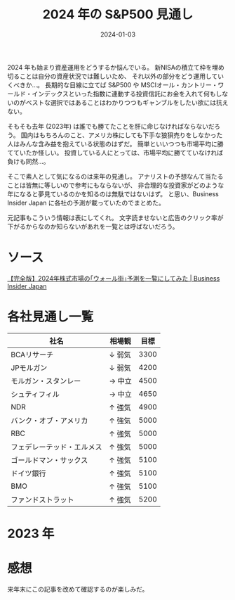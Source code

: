 #+title: 2024 年の S&P500 見通し
#+date: 2024-01-03
#+tags[]: S&P500 投資
#+categories[]: 投資

2024 年も始まり資産運用をどうするか悩んでいる。
新NISAの積立て枠を埋め切ることは自分の資産状況では難しいため、
それ以外の部分をどう運用していくべきか…。
長期的な目線に立てば S&P500 や MSCIオール・カントリー・ワールド・インデックスといった指数に連動する投資信託にお金を入れて何もしないのがベストな選択ではあることはわかりつつもギャンブルをしたい欲には抗えない。

そもそも去年 (2023年) は誰でも勝てたことを肝に命じなければならないだろう。
国内はもちろんのこと、アメリカ株にしても下手な狼狽売りをしなかった人はみんな含み益を抱えている状態のはずだ。
簡単といいつつも市場平均に勝てていたか怪しい。
投資している人にとっては、市場平均に勝てていなければ負けも同然…。

そこで素人として気になるのは来年の見通し。
アナリストの予想なんて当たることは皆無に等しいので参考にもならないが、
非合理的な投資家がどのような年になると夢見ているのかを知るのは無駄ではないはず。
と思い、Business Insider Japan に各社の予測が載っていたのでまとめた。

元記事もこういう情報は表にしてくれ。
文字読ませないと広告のクリック率が下がるからなのか知らないがあれを一覧とは呼ばないだろう。

* ソース

[[https://www.businessinsider.jp/post-280617][【完全版】2024年株式市場の｢ウォール街｣予測を一覧にしてみた | Business Insider Japan]]

* 各社見通し一覧

| 社名                    | 相場観 | 目標 |
|-------------------------+--------+------|
| BCAリサーチ              | ↓ 弱気 | 3300 |
| JPモルガン               | ↓ 弱気 | 4200 |
| モルガン・スタンレー      | → 中立 | 4500 |
| シュティフィル            | → 中立 | 4650 |
| NDR                     | ↑ 強気 | 4900 |
| バンク・オブ・アメリカ     | ↑ 強気 | 5000 |
| RBC                     | ↑ 強気 | 5000 |
| フェデレーテッド・エルメス | ↑ 強気 | 5000 |
| ゴールドマン・サックス     | ↑ 強気 | 5100 |
| ドイツ銀行               | ↑ 強気 | 5100 |
| BMO                     | ↑ 強気 | 5100 |
| ファンドストラット        | ↑ 強気 | 5200 |

* 2023 年

[[./images/2023_S&P500.png]]

* 感想

来年末にこの記事を改めて確認するのが楽しみだ。
